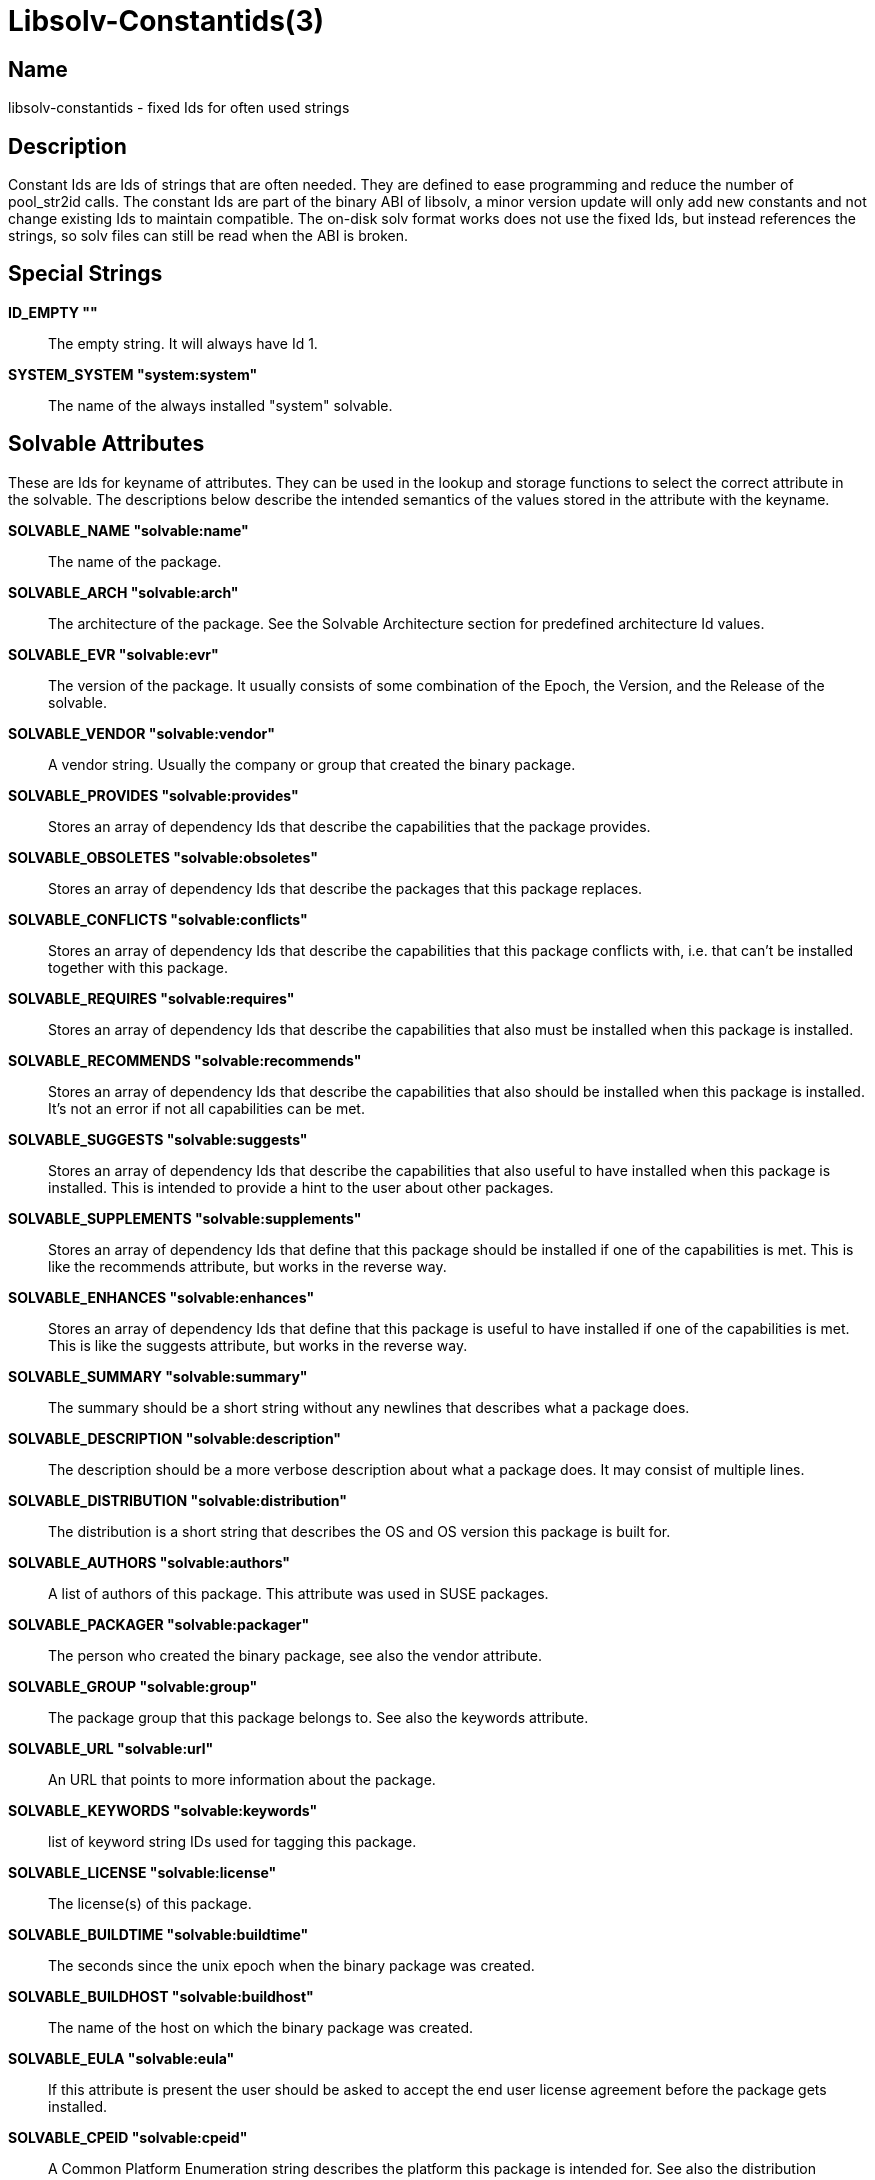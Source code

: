 Libsolv-Constantids(3)
======================
:man manual: LIBSOLV
:man source: libsolv


Name
----
libsolv-constantids - fixed Ids for often used strings


Description
-----------
Constant Ids are Ids of strings that are often needed. They are defined
to ease programming and reduce the number of pool_str2id calls. The
constant Ids are part of the binary ABI of libsolv, a minor version 
update will only add new constants and not change existing Ids to
maintain compatible. The on-disk solv format works does not use the
fixed Ids, but instead references the strings, so solv files can still
be read when the ABI is broken.


Special Strings
---------------
*ID_EMPTY ""*::
  The empty string. It will always have Id 1.

*SYSTEM_SYSTEM "system:system"*::
  The name of the always installed "system" solvable.


Solvable Attributes
-------------------
These are Ids for keyname of attributes. They can be used in the
lookup and storage functions to select the correct attribute in the
solvable. The descriptions below describe the intended semantics
of the values stored in the attribute with the keyname.

*SOLVABLE_NAME "solvable:name"*::
  The name of the package.

*SOLVABLE_ARCH "solvable:arch"*::
  The architecture of the package. See the Solvable Architecture section
  for predefined architecture Id values.

*SOLVABLE_EVR "solvable:evr"*::
  The version of the package. It usually consists of some combination of
  the Epoch, the Version, and the Release of the solvable.

*SOLVABLE_VENDOR "solvable:vendor"*::
  A vendor string. Usually the company or group that created the binary
  package.

*SOLVABLE_PROVIDES "solvable:provides"*::
  Stores an array of dependency Ids that describe the capabilities
  that the package provides.

*SOLVABLE_OBSOLETES "solvable:obsoletes"*::
  Stores an array of dependency Ids that describe the packages that this
  package replaces.

*SOLVABLE_CONFLICTS "solvable:conflicts"*::
  Stores an array of dependency Ids that describe the capabilities that
  this package conflicts with, i.e. that can't be installed together with
  this package.

*SOLVABLE_REQUIRES "solvable:requires"*::
  Stores an array of dependency Ids that describe the capabilities that
  also must be installed when this package is installed.

*SOLVABLE_RECOMMENDS "solvable:recommends"*::
  Stores an array of dependency Ids that describe the capabilities that
  also should be installed when this package is installed. It's not an
  error if not all capabilities can be met.

*SOLVABLE_SUGGESTS "solvable:suggests"*::
  Stores an array of dependency Ids that describe the capabilities that
  also useful to have installed when this package is installed. This is
  intended to provide a hint to the user about other packages.

*SOLVABLE_SUPPLEMENTS "solvable:supplements"*::
  Stores an array of dependency Ids that define that this package should
  be installed if one of the capabilities is met. This is like the
  recommends attribute, but works in the reverse way.

*SOLVABLE_ENHANCES "solvable:enhances"*::
  Stores an array of dependency Ids that define that this package is
  useful to have installed if one of the capabilities is met. This is like
  the suggests attribute, but works in the reverse way.

*SOLVABLE_SUMMARY "solvable:summary"*::
  The summary should be a short string without any newlines that describes
  what a package does.

*SOLVABLE_DESCRIPTION "solvable:description"*::
  The description should be a more verbose description about what a
  package does. It may consist of multiple lines.

*SOLVABLE_DISTRIBUTION "solvable:distribution"*::
  The distribution is a short string that describes the OS and OS version
  this package is built for.

*SOLVABLE_AUTHORS "solvable:authors"*::
  A list of authors of this package. This attribute was used in SUSE
  packages.

*SOLVABLE_PACKAGER "solvable:packager"*::
  The person who created the binary package, see also the vendor attribute.

*SOLVABLE_GROUP "solvable:group"*::
  The package group that this package belongs to. See also the keywords
  attribute.

*SOLVABLE_URL "solvable:url"*::
  An URL that points to more information about the package.

*SOLVABLE_KEYWORDS "solvable:keywords"*::
  list of keyword string IDs used for tagging this package.

*SOLVABLE_LICENSE "solvable:license"*::
  The license(s) of this package.

*SOLVABLE_BUILDTIME "solvable:buildtime"*::
  The seconds since the unix epoch when the binary package was created.

*SOLVABLE_BUILDHOST "solvable:buildhost"*::
  The name of the host on which the binary package was created.

*SOLVABLE_EULA "solvable:eula"*::
  If this attribute is present the user should be asked to accept the end
  user license agreement before the package gets installed.

*SOLVABLE_CPEID "solvable:cpeid"*::
  A Common Platform Enumeration string describes the platform this package
  is intended for. See also the distribution attribute.

*SOLVABLE_MESSAGEINS "solvable:messageins"*::
  A message that should be displayed to the user when the package gets
  installed.

*SOLVABLE_MESSAGEDEL "solvable:messagedel"*::
  A message that should be displayed to the user when the package gets
  erased.

*SOLVABLE_INSTALLSIZE "solvable:installsize"*::
  The disk space in bytes needed when installing the package.

*SOLVABLE_DISKUSAGE "solvable:diskusage"*::
  A SUSE extension that stores for each directory the needed amount of
  disk space in kilobytes and inodes.

*SOLVABLE_FILELIST "solvable:filelist"*::
  A list of files that the package contains.

*SOLVABLE_INSTALLTIME "solvable:installtime"*::
  The seconds since the unix epoch when the binary package was installed
  on the system.

*SOLVABLE_MEDIADIR "solvable:mediadir"*::
  The directory on the repository that contains the package. If this
  attribute is set to void, the package architecture is used as
  directory.

*SOLVABLE_MEDIAFILE "solvable:mediafile"*::
  The filename on the repository that contains the package. If this
  attribute is set to void, the canonical file name of the package is
  used (i.e.  a combination of the name, version, architecture).

*SOLVABLE_MEDIANR "solvable:medianr"*::
  The media number. This is an integer describing on which of a multi-part
  media set this package is on.

*SOLVABLE_MEDIABASE "solvable:mediabase"*::
  This attribute can be used to overwrite the repositories base url.

*SOLVABLE_DOWNLOADSIZE "solvable:downloadsize"*::
  The size of the binary package in bytes.

*SOLVABLE_SOURCEARCH "solvable:sourcearch"*::
  The architecture of the source package that this package belongs to.

*SOLVABLE_SOURCENAME "solvable:sourcename"*::
  The name of the source package that this package belongs to. If set
  to void, the package name attribute is used instead.

*SOLVABLE_SOURCEEVR "solvable:sourceevr"*::
  The version of the source package that this package belongs to. If set
  to void, the package version attribute is used instead.

*SOLVABLE_TRIGGERS "solvable:triggers"*::
  A list of package triggers for this package. Used in the transaction
  ordering code.

*SOLVABLE_CHECKSUM "solvable:checksum"*::
  The checksum of the binary package. See the Data Types section for
  a list of supported algorithms.

*SOLVABLE_PKGID "solvable:pkgid"*::
  A string identifying a package. For rpm packages, this is the md5sum
  over the package header and the payload.

*SOLVABLE_HDRID "solvable:hdrid"*::
  A string identifying a package. For rpm packages, this is the sha1sum
  over just the package header.

*SOLVABLE_LEADSIGID "solvable:leadsigid"*::
  A string identifying the signature part of a package. For rpm packages,
  this is the md5sum from the start of the file up to the package header
  (i.e. it includes the lead, the signature header, and the padding).

*SOLVABLE_HEADEREND "solvable:headerend"*::
  The offset of the payload in rpm binary packages. You can use this
  information to download just the header if you want to display
  information not included in the repository metadata.

*SOLVABLE_CHANGELOG "solvable:changelog"*::
  The array containing all the changelog structures.

*SOLVABLE_CHANGELOG_AUTHOR "solvable:changelog:author"*::
  The author of a changelog entry.

*SOLVABLE_CHANGELOG_TIME "solvable:changelog:time"*::
  The seconds since the unix epoch when the changelog entry was written.

*SOLVABLE_CHANGELOG_TEXT "solvable:changelog:text"*::
  The text of a changelog entry.


Special Solvable Attributes
---------------------------
*RPM_RPMDBID "rpm:dbid"*::
  The rpm database id of this (installed) package. Usually a small
  integer number.

*SOLVABLE_PATCHCATEGORY "solvable:patchcategory"*::
  The category field for patch solvables. Should be named
  ``update:category'' instead.

*UPDATE_REBOOT "update:reboot"*::
  If this attribute is present the system should be rebooted after
  the update is installed.

*UPDATE_RESTART "update:restart"*::
  If this attribute is present the software manager should be run
  again after the update is installed.  

*UPDATE_RELOGIN "update:relogin"*::
  If this attribute is present the user should log off and on again
  after the update is installed.

*UPDATE_MESSAGE "update:message"*::
  A message that should be shown to the user to warn him about anything
  non-standard.

*UPDATE_SEVERITY "update:severity"*::
  The severity of the update.

*UPDATE_RIGHTS "update:rights"*::
  Any legal or other rights of the update.

*UPDATE_COLLECTION "update:collection"*::
  The array containing the package list of the update.
  
*UPDATE_COLLECTION_NAME "update:collection:name"*::
  The name of the updated package.

*UPDATE_COLLECTION_EVR "update:collection:evr"*::
  The version of the updated package.

*UPDATE_COLLECTION_ARCH "update:collection:arch"*::
  The architecture of the updated package.

*UPDATE_COLLECTION_FILENAME "update:collection:filename"*::
  The file name of the updated package.

*UPDATE_REFERENCE "update:reference"*::
  The array containing the reference list of the update.

*UPDATE_REFERENCE_TYPE "update:reference:type"*::
  The type of the reference, e.g. bugzilla.

*UPDATE_REFERENCE_HREF "update:reference:href"*::
  The URL of the reference.

*UPDATE_REFERENCE_ID "update:reference:id"*::
  The identification string of the reference, e.g. the bug number.

*UPDATE_REFERENCE_TITLE "update:reference:title"*::
  The title of the reference, e.g. the bug summary.

*PRODUCT_REFERENCEFILE "product:referencefile"*::
  The basename of the product file in the package.

*PRODUCT_SHORTLABEL "product:shortlabel"*::
  An identification string of the product.

*PRODUCT_DISTPRODUCT "product:distproduct"*::
  Obsolete, do not use. Was a SUSE Code-10 product name.

*PRODUCT_DISTVERSION "product:distversion"*::
  Obsolete, do not use. Was a SUSE Code-10 product version.

*PRODUCT_TYPE "product:type"*::
  The type of the product, e.g. ``base''.

*PRODUCT_URL "product:url"*::
  An array of product URLs.

*PRODUCT_URL_TYPE "product:url:type"*::
  An array of product URL types.

*PRODUCT_FLAGS "product:flags"*::
  An array of product flags.

*PRODUCT_PRODUCTLINE "product:productline"*::
  A product line string used for product registering.

*PRODUCT_REGISTER_TARGET "product:regtarget"*::
  A target for product registering.

*PRODUCT_REGISTER_RELEASE "product:regrelease"*::
  A release string for product registering.

*PUBKEY_KEYID "pubkey:keyid"*::
  The keyid of a pubkey, consisting of 8 bytes in hex.

*PUBKEY_FINGERPRINT "pubkey:fingerprint"*::
  The fingerprint of a pubkey, usually a sha1sum in hex. Old V3 RSA keys
  use a md5sum instead.

*PUBKEY_EXPIRES "pubkey:expires"*::
  The seconds since the unix epoch when the pubkey expires.

*PUBKEY_SUBKEYOF "pubkey:subkeyof"*::
  The keyid of the master pubkey for subkeys.

*PUBKEY_DATA "pubkey:data"*::
  The MPI data of the pubkey.

*SOLVABLE_ISVISIBLE "solvable:isvisible"*::
  An attribute describing if the package should be listed to the user
  or not. Used for SUSE patterns.

*SOLVABLE_CATEGORY "solvable:category"*::
  The category of a pattern.

*SOLVABLE_INCLUDES "solvable:includes"*::
  A list of other patterns that this pattern includes.

*SOLVABLE_EXTENDS "solvable:extends"*::
  A list of other patterns that this pattern extends.

*SOLVABLE_ICON "solvable:icon"*::
  The icon name of a pattern.

*SOLVABLE_ORDER "solvable:order"*::
  An ordering clue of a pattern.

*SUSETAGS_SHARE_NAME "susetags:share:name"*::
  Internal attribute to implement susetags shared records. Holds the
  name of the solvable used for sharing attributes.

*SUSETAGS_SHARE_EVR "susetags:share:evr"*::
  Internal attribute to implement susetags shared records. Holds the
  version of the solvable used for sharing attributes.

*SUSETAGS_SHARE_ARCH "susetags:share:arch"*::
  Internal attribute to implement susetags shared records. Holds the
  architecture of the solvable used for sharing attributes.


Solvable Architectures
----------------------
Predefined architecture values for commonly used architectures.

*ARCH_SRC "src"*::
  Used for binary packages that contain the package sources.

*ARCH_NOSRC "nosrc"*::
  Used for binary packages that contain some of the package sources,
  but not all files (because of restrictions).

*ARCH_NOARCH "noarch"*::
  This package can be installed on any architecture. Used for rpm.

*ARCH_ALL "all"*::
  This package can be installed on any architecture. Used for Debian.

*ARCH_ANY "any"*::
  This package can be installed on any architecture. Used for Archlinux
  and Haiku.


Dependency Ids
--------------
Namespaces are special modifiers that change the meaning of a dependency.
Namespace dependencies are created with the REL_NAMESPACE flag. To make
custom namespaces work you have to implement a namespace callback function.

The dependency markers partition the dependency array in two parts with
different semantics.

*NAMESPACE_MODALIAS "namespace:modalias"*::
  The dependency is a special modalias dependency that matches installed
  hardware.

*NAMESPACE_SPLITPROVIDES "namespace:splitprovides"*::
  The dependency is a special splitprovides dependency used to implement
  updates that include a package split. A splitprovides dependency contains
  a filename and a package name, it is matched if a package with the
  provided package name is installed that contains the filename.
  This namespace is implemented in libsolv, so you do not need a callback.

*NAMESPACE_LANGUAGE "namespace:language"*::
  The dependency describes a language. The callback should return true
  if the language was selected by the user.

*NAMESPACE_FILESYSTEM "namespace:filesystem"*::
  The dependency describes a filesystem. The callback should return true
  if the filesystem is needed.

*NAMESPACE_OTHERPROVIDERS "namespace:otherproviders"*::
  This is a hack to allow self-conflicting packages. It is not needed
  with current rpm version, so do not use this namespace.

*SOLVABLE_PREREQMARKER "solvable:prereqmarker"*::
  This marker partitions the normal require dependencies from the
  prerequires. It is not needed for dependency solving, but it is
  used by the transaction ordering algorithm when a dependency cycle
  needs to be broken (non-prereq deps get broken first).

*SOLVABLE_FILEMARKER "solvable:filemarker"*::
  This marker partitions the package provides dependencies from the
  synthetic file provides dependencies added by pool_addfileprovides().


Data Types
----------
Each attribute data is stored with a type, so that the lookup functions
know how to interpret the data. The following types are available:
 
*REPOKEY_TYPE_VOID "repokey:type:void"*::
  No data is stored with this attribute. Thus you can only test if
  the attribute exists or not. Useful to store boolean values.

*REPOKEY_TYPE_CONSTANT "repokey:type:constant"*::
  The data is a constant 32bit number. The number is stored in the key
  area, so using it does not cost extra storage space (but you need the
  extra key space).

*REPOKEY_TYPE_CONSTANTID "repokey:type:constantid"*::
  The data is a constant Id. The Id is stored in the key area,
  so using it does not cost extra storage space (but you need the
  extra key space).

*REPOKEY_TYPE_ID "repokey:type:id"*::
  The data is an Id.

*REPOKEY_TYPE_NUM "repokey:type:num"*::
  The data is an unsigned 64bit number.

*REPOKEY_TYPE_U32 "repokey:type:num32"*::
  The data is an unsigned 32bit number. Obsolete, do not use.

*REPOKEY_TYPE_DIR "repokey:type:dir"*::
  The data is an Id of a directory.

*REPOKEY_TYPE_STR "repokey:type:str"*::
  The data is a regular string.

*REPOKEY_TYPE_BINARY "repokey:type:binary"*::
  The data is a binary blob.

*REPOKEY_TYPE_IDARRAY "repokey:type:idarray"*::
  The data is an array of non-zero Ids.

*REPOKEY_TYPE_REL_IDARRAY "repokey:type:relidarray"*::
  The data is an array of non-zero Ids ordered so that it needs less
  space.

*REPOKEY_TYPE_DIRSTRARRAY "repokey:type:dirstrarray"*::
  The data is a tuple consisting of a directory Id and a basename.
  Used to store file names.

*REPOKEY_TYPE_DIRNUMNUMARRAY "repokey:type:dirnumnumarray"*::
  The data is a triple consisting of a directory Id and two 32bit
  unsigned integers. Used to store disk usage information.

*REPOKEY_TYPE_MD5 "repokey:type:md5"*::
  The data is a binary md5sum.

*REPOKEY_TYPE_SHA1 "repokey:type:sha1"*::
  The data is a binary sha1sum.

*REPOKEY_TYPE_SHA256 "repokey:type:sha256"*::
  The data is a binary sha256sum.

*REPOKEY_TYPE_FIXARRAY "repokey:type:fixarray"*::
  The data is an array of structures that have all the same layout
  (i.e. the same keynames and keytypes in the same order).

*REPOKEY_TYPE_FLEXARRAY "repokey:type:flexarray"*::
  The data is an array of structures that have a different layout.

*REPOKEY_TYPE_DELETED "repokey:type:deleted"*::
  The data does not exist. Used to mark an attribute that was deleted.


Repository Metadata
-------------------
This attributes contain meta information about the repository.

*REPOSITORY_SOLVABLES "repository:solvables"*::
  This attribute holds the array including all of the solvables. It is
  only used in the on-disk solv files, internally the solvables are
  stored in the pool's solvable array for fast access.

*REPOSITORY_DELTAINFO "repository:deltainfo"*::
  This attribute holds the array including all of the delta packages.

*REPOSITORY_EXTERNAL "repository:external"*::
  This attribute holds the array including all of the data to construct
  stub repodata areas to support on-demand loading of metadata.

*REPOSITORY_KEYS "repository:keys"*::
  This should really be named "repository:external:keys", it contains an
  array if Ids that consists of (keyname, keytype) pairs that describe the
  keys of the stub.

*REPOSITORY_LOCATION "repository:location"*::
  This is used to provide a file name in the stub.

*REPOSITORY_ADDEDFILEPROVIDES "repository:addedfileprovides"*::
  This attribute holds an array of filename Ids, that tell the library,
  that all of the Ids were already added to the solvable provides.

*REPOSITORY_RPMDBCOOKIE "repository:rpmdbcookie"*::
  An attribute that stores a sha256sum over the file stats of the
  Packages database. It's used to detect rebuilds of the database,
  as in that case the database Ids of every package are newly
  distributed.

*REPOSITORY_TIMESTAMP "repository:timestamp"*::
  The seconds since the unix epoch when the repository was created.

*REPOSITORY_EXPIRE "repository:expire"*::
  The seconds after the timestamp when the repository will expire.

*REPOSITORY_UPDATES "repository:updates"*::
  An array of structures describing what this repository updates.

*REPOSITORY_DISTROS "repository:distros"*::
  Also an array of structures describing what this repository updates.
  Seems to be the newer name of REPOSITORY_UPDATES.

*REPOSITORY_PRODUCT_LABEL "repository:product:label"*::
  Should really be called "repository:updates:label". What distribution
  is updated with this repository.

*REPOSITORY_PRODUCT_CPEID "repository:product:cpeid"*::
  The cpeid of the platform updated by this repository. Is both used
  in REPOSITORY_UPDATES and REPOSITORY_DISTROS to maximize confusion.

*REPOSITORY_REPOID "repository:repoid"*::
  An array of Id strings describing keywords/tags about the repository
  itself.

*REPOSITORY_KEYWORDS "repository:keywords"*::
  An array of Id strings describing keywords/tags about the content of
  the repository.

*REPOSITORY_REVISION "repository:revision"*::
  An arbitrary string describing the revision of the repository.

*REPOSITORY_TOOLVERSION "repository:toolversion"*::
  Some string describing somewhat the version of libsolv used to create
  the solv file.


Repository Metadata for Susetags Repos
--------------------------------------
Attributes describing repository files in a susetags repository.
*SUSETAGS_DATADIR "susetags:datadir"*::
  The directory that contains the packages.

*SUSETAGS_DESCRDIR "susetags:descrdir"*::
  The directory that contains the repository file resources.

*SUSETAGS_DEFAULTVENDOR "susetags:defaultvendor"*::
  The default vendor used when a package does not specify a vendor.

*SUSETAGS_FILE "susetags:file"*::
  An array of file resources of the repository.

*SUSETAGS_FILE_NAME "susetags:file:name"*::
  The filename of the resource.

*SUSETAGS_FILE_TYPE "susetags:file:type"*::
  The type of the resource, e.g. ``META''.

*SUSETAGS_FILE_CHECKSUM "susetags:file:checksum"*::
  The file checksum of the resource.


Repository Metadata for RpmMD Repos
-----------------------------------
*REPOSITORY_REPOMD "repository:repomd"*::
  An array of file resources of the repository.

*REPOSITORY_REPOMD_TYPE "repository:repomd:type"*::
  The type of the resource, e.g. ``primary''.

*REPOSITORY_REPOMD_LOCATION "repository:repomd:location"*::
  The location (aka filename) of the resource

*REPOSITORY_REPOMD_TIMESTAMP "repository:repomd:timestamp"*::
  The seconds since the unix epoch when the resource was created.

*REPOSITORY_REPOMD_CHECKSUM "repository:repomd:checksum"*::
  The file checksum of the resource.

*REPOSITORY_REPOMD_OPENCHECKSUM "repository:repomd:openchecksum"*::
  The checksum over the uncompressed contents of the resource.

*REPOSITORY_REPOMD_SIZE "repository:repomd:size"*::
  The size of the resource file.


Delta Package Attributes
------------------------
*DELTA_PACKAGE_NAME "delta:pkgname"*::
  The target package name for the delta package. Applying the delta
  will recreate the target package.

*DELTA_PACKAGE_EVR "delta:pkgevr"*::
  The version of the target package.

*DELTA_PACKAGE_ARCH "delta:pkgarch"*::
  The architecture of the target package.

*DELTA_LOCATION_DIR "delta:locdir"*::
  The directory in the repository that contains the delta package.

*DELTA_LOCATION_NAME "delta:locname"*::
  The first part of the file name of the delta package.

*DELTA_LOCATION_EVR "delta:locevr"*::
  The version part of the file name of the delta package.

*DELTA_LOCATION_SUFFIX "delta:locsuffix"*::
  The suffix part of the file name of the delta package.

*DELTA_LOCATION_BASE "delta:locbase"*::
  This attribute can be used to overwrite the repositories base url for
  the delta.

*DELTA_DOWNLOADSIZE "delta:downloadsize"*::
  The size of the delta rpm file.

*DELTA_CHECKSUM "delta:checksum"*::
  The checksum of the delta rpm file.

*DELTA_BASE_EVR "delta:baseevr"*::
  The version of the package the delta was built against.

*DELTA_SEQ_NAME "delta:seqname"*::
  The first part of the delta sequence, the base package name.

*DELTA_SEQ_EVR "delta:seqevr"*::
  The evr part of the delta sequence, the base package evr. Identical
  to the DELTA_BASE_EVR attribute.

*DELTA_SEQ_NUM "delta:seqnum"*::
  The last part of the delta sequence, the content selection string.


Author
------
Michael Schroeder <mls@suse.de>


